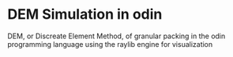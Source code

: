 * DEM Simulation in odin
DEM, or Discreate Element Method, of granular packing in the odin programming language using the raylib engine for visualization
